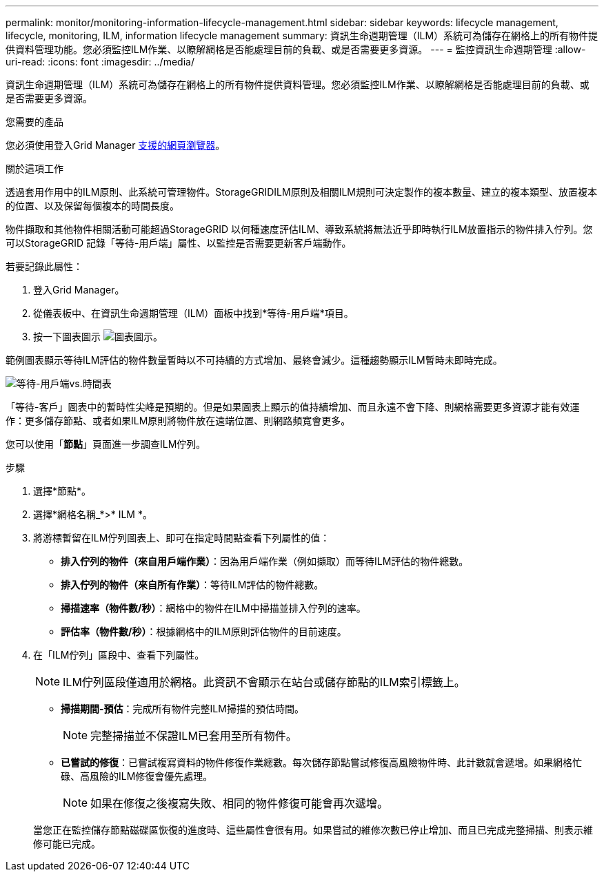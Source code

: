 ---
permalink: monitor/monitoring-information-lifecycle-management.html 
sidebar: sidebar 
keywords: lifecycle management, lifecycle, monitoring, ILM, information lifecycle management 
summary: 資訊生命週期管理（ILM）系統可為儲存在網格上的所有物件提供資料管理功能。您必須監控ILM作業、以瞭解網格是否能處理目前的負載、或是否需要更多資源。 
---
= 監控資訊生命週期管理
:allow-uri-read: 
:icons: font
:imagesdir: ../media/


[role="lead"]
資訊生命週期管理（ILM）系統可為儲存在網格上的所有物件提供資料管理。您必須監控ILM作業、以瞭解網格是否能處理目前的負載、或是否需要更多資源。

.您需要的產品
您必須使用登入Grid Manager xref:../admin/web-browser-requirements.adoc[支援的網頁瀏覽器]。

.關於這項工作
透過套用作用中的ILM原則、此系統可管理物件。StorageGRIDILM原則及相關ILM規則可決定製作的複本數量、建立的複本類型、放置複本的位置、以及保留每個複本的時間長度。

物件擷取和其他物件相關活動可能超過StorageGRID 以何種速度評估ILM、導致系統將無法近乎即時執行ILM放置指示的物件排入佇列。您可以StorageGRID 記錄「等待-用戶端」屬性、以監控是否需要更新客戶端動作。

若要記錄此屬性：

. 登入Grid Manager。
. 從儀表板中、在資訊生命週期管理（ILM）面板中找到*等待-用戶端*項目。
. 按一下圖表圖示 image:../media/icon_chart_new_for_11_5.png["圖表圖示"]。


範例圖表顯示等待ILM評估的物件數量暫時以不可持續的方式增加、最終會減少。這種趨勢顯示ILM暫時未即時完成。

image::../media/ilm_awaiting_client_vs_time.gif[等待-用戶端vs.時間表]

「等待-客戶」圖表中的暫時性尖峰是預期的。但是如果圖表上顯示的值持續增加、而且永遠不會下降、則網格需要更多資源才能有效運作：更多儲存節點、或者如果ILM原則將物件放在遠端位置、則網路頻寬會更多。

您可以使用「*節點*」頁面進一步調查ILM佇列。

.步驟
. 選擇*節點*。
. 選擇*網格名稱_*>* ILM *。
. 將游標暫留在ILM佇列圖表上、即可在指定時間點查看下列屬性的值：
+
** *排入佇列的物件（來自用戶端作業）*：因為用戶端作業（例如擷取）而等待ILM評估的物件總數。
** *排入佇列的物件（來自所有作業）*：等待ILM評估的物件總數。
** *掃描速率（物件數/秒）*：網格中的物件在ILM中掃描並排入佇列的速率。
** *評估率（物件數/秒）*：根據網格中的ILM原則評估物件的目前速度。


. 在「ILM佇列」區段中、查看下列屬性。
+

NOTE: ILM佇列區段僅適用於網格。此資訊不會顯示在站台或儲存節點的ILM索引標籤上。

+
** *掃描期間-預估*：完成所有物件完整ILM掃描的預估時間。
+

NOTE: 完整掃描並不保證ILM已套用至所有物件。

** *已嘗試的修復*：已嘗試複寫資料的物件修復作業總數。每次儲存節點嘗試修復高風險物件時、此計數就會遞增。如果網格忙碌、高風險的ILM修復會優先處理。
+

NOTE: 如果在修復之後複寫失敗、相同的物件修復可能會再次遞增。



+
當您正在監控儲存節點磁碟區恢復的進度時、這些屬性會很有用。如果嘗試的維修次數已停止增加、而且已完成完整掃描、則表示維修可能已完成。


